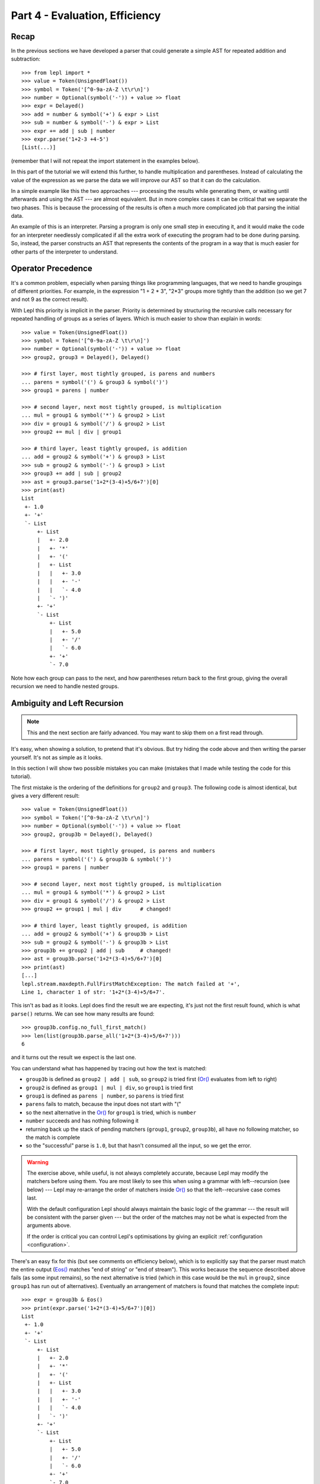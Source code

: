 
Part 4 - Evaluation, Efficiency
===============================

Recap
-----

In the previous sections we have developed a parser that could generate a
simple AST for repeated addition and subtraction::

  >>> from lepl import *
  >>> value = Token(UnsignedFloat())
  >>> symbol = Token('[^0-9a-zA-Z \t\r\n]')
  >>> number = Optional(symbol('-')) + value >> float
  >>> expr = Delayed()
  >>> add = number & symbol('+') & expr > List
  >>> sub = number & symbol('-') & expr > List
  >>> expr += add | sub | number
  >>> expr.parse('1+2-3 +4-5')
  [List(...)]

(remember that I will not repeat the import statement in the examples below).

In this part of the tutorial we will extend this further, to handle
multiplication and parentheses.  Instead of calculating the value of the
expression as we parse the data we will improve our AST so that it can do the
calculation.

In a simple example like this the two approaches --- processing the results
while generating them, or waiting until afterwards and using the AST --- are
almost equivalent.  But in more complex cases it can be critical that we
separate the two phases.  This is because the processing of the results is
often a much more complicated job that parsing the initial data.

An example of this is an interpreter.  Parsing a program is only one small
step in executing it, and it would make the code for an interpreter needlessly
complicated if all the extra work of executing the program had to be done
during parsing.  So, instead, the parser constructs an AST that represents the
contents of the program in a way that is much easier for other parts of the
interpreter to understand.

.. index:: precedence, binding

Operator Precedence
-------------------

It's a common problem, especially when parsing things like programming
languages, that we need to handle groupings of different priorities.  For
example, in the expression "1 + 2 * 3", "2*3" groups more tightly than the
addition (so we get 7 and not 9 as the correct result).

With Lepl this priority is implicit in the parser.  Priority is determined by
structuring the recursive calls necessary for repeated handling of groups as a
series of layers.  Which is much easier to show than explain in words::

  >>> value = Token(UnsignedFloat())
  >>> symbol = Token('[^0-9a-zA-Z \t\r\n]')
  >>> number = Optional(symbol('-')) + value >> float
  >>> group2, group3 = Delayed(), Delayed()

  >>> # first layer, most tightly grouped, is parens and numbers
  ... parens = symbol('(') & group3 & symbol(')')
  >>> group1 = parens | number

  >>> # second layer, next most tightly grouped, is multiplication
  ... mul = group1 & symbol('*') & group2 > List
  >>> div = group1 & symbol('/') & group2 > List
  >>> group2 += mul | div | group1

  >>> # third layer, least tightly grouped, is addition
  ... add = group2 & symbol('+') & group3 > List
  >>> sub = group2 & symbol('-') & group3 > List
  >>> group3 += add | sub | group2
  >>> ast = group3.parse('1+2*(3-4)+5/6+7')[0]
  >>> print(ast)
  List
   +- 1.0
   +- '+'
   `- List
       +- List
       |   +- 2.0
       |   +- '*'
       |   +- '('
       |   +- List
       |   |   +- 3.0
       |   |   +- '-'
       |   |   `- 4.0
       |   `- ')'
       +- '+'
       `- List
           +- List
           |   +- 5.0
           |   +- '/'
           |   `- 6.0
           +- '+'
           `- 7.0

Note how each group can pass to the next, and how parentheses return back to
the first group, giving the overall recursion we need to handle nested groups.

.. index:: ambiguity, recursion, left-recursion

Ambiguity and Left Recursion
----------------------------

.. note::

   This and the next section are fairly advanced.  You may want to skip
   them on a first read through.

It's easy, when showing a solution, to pretend that it's obvious.  But try
hiding the code above and then writing the parser yourself.  It's not as
simple as it looks.

In this section I will show two possible mistakes you can make (mistakes that
I made while testing the code for this tutorial).

The first mistake is the ordering of the definitions for ``group2`` and
``group3``.  The following code is almost identical, but gives a very
different result::

  >>> value = Token(UnsignedFloat())
  >>> symbol = Token('[^0-9a-zA-Z \t\r\n]')
  >>> number = Optional(symbol('-')) + value >> float
  >>> group2, group3b = Delayed(), Delayed()

  >>> # first layer, most tightly grouped, is parens and numbers
  ... parens = symbol('(') & group3b & symbol(')')
  >>> group1 = parens | number

  >>> # second layer, next most tightly grouped, is multiplication
  ... mul = group1 & symbol('*') & group2 > List
  >>> div = group1 & symbol('/') & group2 > List
  >>> group2 += group1 | mul | div      # changed!

  >>> # third layer, least tightly grouped, is addition
  ... add = group2 & symbol('+') & group3b > List
  >>> sub = group2 & symbol('-') & group3b > List
  >>> group3b += group2 | add | sub     # changed!
  >>> ast = group3b.parse('1+2*(3-4)+5/6+7')[0]
  >>> print(ast)
  [...]
  lepl.stream.maxdepth.FullFirstMatchException: The match failed at '+',
  Line 1, character 1 of str: '1+2*(3-4)+5/6+7'.

This isn't as bad as it looks.  Lepl does find the result we are expecting,
it's just not the first result found, which is what ``parse()`` returns.  We
can see how many results are found::

  >>> group3b.config.no_full_first_match()
  >>> len(list(group3b.parse_all('1+2*(3-4)+5/6+7')))
  6

and it turns out the result we expect is the last one.

You can understand what has happened by tracing out how the text is matched:

* ``group3b`` is defined as ``group2 | add | sub``, so ``group2`` is tried
  first (`Or() <api/redirect.html#lepl.matchers.combine.Or>`_ evaluates from
  left to right)

* ``group2`` is defined as ``group1 | mul | div``, so ``group1`` is tried
  first

* ``group1`` is defined as ``parens | number``, so ``parens`` is tried first

* ``parens`` fails to match, because the input does not start with "("

* so the next alternative in the `Or()
  <api/redirect.html#lepl.matchers.combine.Or>`_ for ``group1`` is tried,
  which is ``number``

* ``number`` succeeds and has nothing following it

* returning back up the stack of pending matchers (``group1``, ``group2``,
  ``group3b``), all have no following matcher, so the match is complete

* so the "successful" parse is ``1.0``, but that hasn't consumed all the
  input, so we get the error.

.. warning::

   The exercise above, while useful, is not always completely accurate,
   because Lepl may modify the matchers before using them.  You are most
   likely to see this when using a grammar with left--recursion (see below)
   --- Lepl may re-arrange the order of matchers inside `Or()
   <api/redirect.html#lepl.matchers.combine.Or>`_ so that the left--recursive
   case comes last.

   With the default configuration Lepl should always maintain the basic logic
   of the grammar --- the result will be consistent with the parser given ---
   but the order of the matches may not be what is expected from the arguments
   above.

   If the order is critical you can control Lepl's optimisations by giving an
   explicit :ref:`configuration <configuration>`.

There's an easy fix for this (but see comments on efficiency below), which is
to explicitly say that the parser must match the entire output (`Eos()
<api/redirect.html#lepl.matchers.derived.Eos>`_ matches "end of string" or
"end of stream").  This works because the sequence described above fails (as
some input remains), so the next alternative is tried (which in this case
would be the ``mul`` in ``group2``, since ``group1`` has run out of
alternatives).  Eventually an arrangement of matchers is found that matches
the complete input::

  >>> expr = group3b & Eos()
  >>> print(expr.parse('1+2*(3-4)+5/6+7')[0])
  List
   +- 1.0
   +- '+'
   `- List
       +- List
       |   +- 2.0
       |   +- '*'
       |   +- '('
       |   +- List
       |   |   +- 3.0
       |   |   +- '-'
       |   |   `- 4.0
       |   `- ')'
       +- '+'
       `- List
	   +- List
	   |   +- 5.0
	   |   +- '/'
	   |   `- 6.0
	   +- '+'
	   `- 7.0
  >>> len(list(expr.parse_all('1+2*(3-4)+5/6+7')))
  1

The second mistake is to duplicate the recursive call on both sides of the
operator.  So below, for example, we have ``add = group3c...`` instead of
``add = group2...``::

  >>> value = Token(UnsignedFloat())
  >>> symbol = Token('[^0-9a-zA-Z \t\r\n]')
  >>> number = Optional(symbol('-')) + value >> float
  >>> group2, group3c = Delayed(), Delayed()

  >>> # first layer, most tightly grouped, is parens and numbers
  ... parens = symbol('(') & group3c & symbol(')')
  >>> group1 = parens | number

  >>> # second layer, next most tightly grouped, is multiplication
  ... mul = group2 & symbol('*') & group2 > List     # changed
  >>> div = group2 & symbol('/') & group2 > List     # changed
  >>> group2 += mul | div | group1

  >>> # third layer, least tightly grouped, is addition
  ... add = group3c & symbol('+') & group3c > List   # changed
  >>> sub = group3c & symbol('-') & group3c > List   # changed
  >>> group3c += add | sub | group2
  >>> ast = group3c.parse('1+2*(3-4)+5/6+7')[0]
  >>> print(ast)
  [...]
  lepl.stream.maxdepth.FullFirstMatchException: The match failed at '+',
  Line 1, character 1 of str: '1+2*(3-4)+5/6+7'.
  >>> group3c.config.no_full_first_match()
  >>> len(list(group3c.parse_all('1+2*(3-4)+5/6+7')))
  12
  >>> expr = group3c & Eos()
  >>> len(list(expr.parse_all('1+2*(3-4)+5/6+7')))
  5

Here, not only do we get a short match first, but we also get 5 different
matches when we force the entire input to be matched.  If you look at those
matches in detail you'll see that they are all logically equivalent,
corresponding to the different ways you can divide up an expression like
"1+2+3" --- as "(1+2)+3" or "1+(2+3)".

A rough rule of thumb to help avoid this case is to avoid expressions where
two matchers do the same job and only one is needed --- the symmetry in the
problematic definitions above is a good hint that something is wrong.

.. index:: efficiency, timing

Efficiency
----------

The issues above do not result in incorrect results (once we add `Eos()
<api/redirect.html#lepl.matchers.derived.Eos>`_), but they do make the parser less
efficient.  To see this we first need to separate the parsing process into two
separate stages.

When a parser is used, via the ``parse()``, ``parse_all()`` and ``match()``
methods, Lepl must first do some preparatory work (compiling regular
expressions, for example) before actually parsing the input data.  

For any particular configuration this work is done once, and then the result
is cached for re-use.  This gives an efficient system, but for timing tests we
often want to focus only on the parsing time (since this will dominate if the
same parser is re-used many times).  So Lepl provides methods that allow the
prepared code (the parser) to be saved --- these are ``get_parse()``, etc.::

  >>> parser = group3.get_parse()
  >>> timeit('parser("1+2*(3-4)+5/6+7")',
  ...     'from __main__ import parser', number=100)
  3.31537699699

  >>> parser = (group3b & Eos()).get_parse()
  >>> timeit('parser("1+2*(3-4)+5/6+7")',
  ...     'from __main__ import parser', number=100)
  4.10263490677

  >>> parser = (group3c & Eos()).get_parse()
  >>> timeit('parser("1+2*(3-4)+5/6+7")',
  ...     'from __main__ import parser', number=100)
  3.10528898239

The results above are for the three parsers in the same order as the text
(correct; doesn't produce longest first; ambiguous).  The differences appear
to be significant: the second parser is slower because it has to work through
more variations; the third is actually faster, probably because, although it
also has to work through some variations, the ambiguity allows a full match to
be found earlier.

Understanding speed variations in detail requires an in--depth understanding
of Lepl's implementation but two good rules of thumb are:

* Try to get the best (longest) parse as the first result, without needing to
  add `Eos() <api/redirect.html#lepl.matchers.derived.Eos>`_ (but then add
  `Eos() <api/redirect.html#lepl.matchers.derived.Eos>`_ anyway, in case
  there's some corner case you didn't expect).

* Avoid ambiguity.  This helps with debugging and usually improves performance
  (the third example above is a "lucky break" --- until Lepl 4's improved
  memoisation and handling of left-recursive grammars, that solution was
  slower).

One final tip: avoid left--recursion.  In the parser above, we have recursion
where, for example, ``add = group2 & symbol('+') & group3``, because that can
lead back to ``group3`` (which is where we found ``add``...).  That is
right--recursion, because ``group3`` is on the right.  Left recursion would be
``add = group3 & symbol('+') & group2``, with ``group3`` on the left.  This is
particularly nasty because the parser can "go round in circles" without doing
any matching (if this isn't clear, trace out how Lepl will try to match
``group3``).  Lepl includes checks and corrections for this, but they use
memory and slow the parser down (the third case above, which *is* left
recursive, should get significantly slower as the amount of text to parse
increases).

.. index:: List()

Subclassing List
----------------

Back to our arithmetic expression parser.  We can make the AST more useful by
using subclasses of List to indicate different operations (I've dropped the
operations because, with this extra information, they are no longer needed;
the parentheses can go too)::

  >>> class Add(List): pass
  ... 
  >>> class Sub(List): pass
  ... 
  >>> class Mul(List): pass
  ... 
  >>> class Div(List): pass
  ... 

  >>> # tokens
  >>> value = Token(UnsignedFloat())
  >>> symbol = Token('[^0-9a-zA-Z \t\r\n]')

  >>> number = Optional(symbol('-')) + value >> float
  >>> group2, group3 = Delayed(), Delayed()

  >>> # first layer, most tightly grouped, is parens and numbers
  ... parens = ~symbol('(') & group3 & ~symbol(')')
  >>> group1 = parens | number

  >>> # second layer, next most tightly grouped, is multiplication
  ... mul = group1 & ~symbol('*') & group2 > Mul
  >>> div = group1 & ~symbol('/') & group2 > Div
  >>> group2 += mul | div | group1

  >>> # third layer, least tightly grouped, is addition
  ... add = group2 & ~symbol('+') & group3 > Add
  >>> sub = group2 & ~symbol('-') & group3 > Sub
  >>> group3 += add | sub | group2

  >>> ast = group3.parse('1+2*(3-4)+5/6+7')[0]
  >>> print(ast)
  Add
   +- 1.0
   `- Add
       +- Mul
       |   +- 2.0
       |   `- Sub
       |       +- 3.0
       |       `- 4.0
       `- Add
           +- Div
           |   +- 5.0
           |   `- 6.0
           `- 7.0

Evaluation
----------

We can make the AST "evaluate itself" by adding an appropriate action to each
tree node.  If we do this via ``__float__`` then ``float()`` provides a
uniform interface to access the value of both float values and nodes.

I'll also make use of the `operator package
<http://docs.python.org/3.0/library/operator.html>`_ to provide the
operations::

  >>> from operator import add, sub, mul, truediv

  >>> # ast nodes
  ... class Op(List):
  ...     def __float__(self):
  ...         return self._op(float(self[0]), float(self[1]))
  ...
  >>> class Add(Op): _op = add
  ...
  >>> class Sub(Op): _op = sub
  ...
  >>> class Mul(Op): _op = mul
  ...
  >>> class Div(Op): _op = truediv
  ...

  >>> # tokens
  >>> value = Token(UnsignedFloat())
  >>> symbol = Token('[^0-9a-zA-Z \t\r\n]')

  >>> number = Optional(symbol('-')) + value >> float
  >>> group2, group3 = Delayed(), Delayed()

  >>> # first layer, most tightly grouped, is parens and numbers
  ... parens = ~symbol('(') & group3 & ~symbol(')')
  >>> group1 = parens | number

  >>> # second layer, next most tightly grouped, is multiplication
  ... mul_ = group1 & ~symbol('*') & group2 > Mul
  >>> div_ = group1 & ~symbol('/') & group2 > Div
  >>> group2 += mul_ | div_ | group1

  >>> # third layer, least tightly grouped, is addition
  ... add_ = group2 & ~symbol('+') & group3 > Add
  >>> sub_ = group2 & ~symbol('-') & group3 > Sub
  >>> group3 += add_ | sub_ | group2

  ... ast = group3.parse('1+2*(3-4)+5/6+7')[0]
  >>> print(ast)
  Add
   +- 1.0
   `- Add
       +- Mul
       |   +- 2.0
       |   `- Sub
       |       +- 3.0
       |       `- 4.0
       `- Add
	   +- Div
	   |   +- 5.0
	   |   `- 6.0
	   `- 7.0
  >>> float(ast)
  6.833333333333333
  >>> 1+2*(3-4)+5/6+7
  6.833333333333333

Yowzah!

Hopefully you can see how powerful this --- it wouldn't be too much extra work
to extend it to include variable bindings (you would need to start passing
round an "environment" that maps names to values, and which can push and pop
variables).  Soon you could have an interpreter for your own small language...

Summary
-------

What have we learnt in this section?

* Operator precedence can be handled by careful design of the grammar.

* For efficient parsing, we should be aware of ambiguity and left--recursion.

* We can subclass `List() <api/redirect.html#lepl.support.list.List>`_ to add
  functionality to AST nodes.

Thanks for reading!
